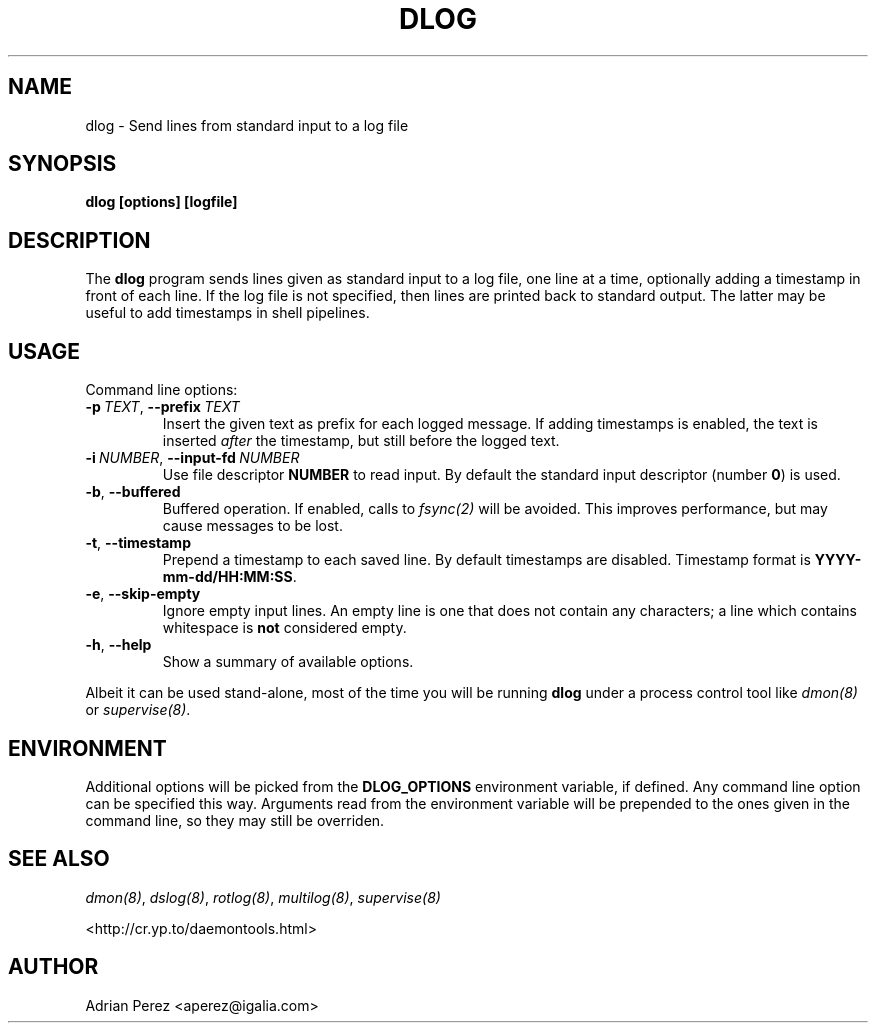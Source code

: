 .\" Man page generated from reStructuredText.
.
.
.nr rst2man-indent-level 0
.
.de1 rstReportMargin
\\$1 \\n[an-margin]
level \\n[rst2man-indent-level]
level margin: \\n[rst2man-indent\\n[rst2man-indent-level]]
-
\\n[rst2man-indent0]
\\n[rst2man-indent1]
\\n[rst2man-indent2]
..
.de1 INDENT
.\" .rstReportMargin pre:
. RS \\$1
. nr rst2man-indent\\n[rst2man-indent-level] \\n[an-margin]
. nr rst2man-indent-level +1
.\" .rstReportMargin post:
..
.de UNINDENT
. RE
.\" indent \\n[an-margin]
.\" old: \\n[rst2man-indent\\n[rst2man-indent-level]]
.nr rst2man-indent-level -1
.\" new: \\n[rst2man-indent\\n[rst2man-indent-level]]
.in \\n[rst2man-indent\\n[rst2man-indent-level]]u
..
.TH "DLOG" "8" "" ""
.SH NAME
dlog \- Send lines from standard input to a log file
.SH SYNOPSIS
.sp
\fBdlog [options] [logfile]\fP
.SH DESCRIPTION
.sp
The \fBdlog\fP program sends lines given as standard input to a log file,
one line at a time, optionally adding a timestamp in front of each line.
If the log file is not specified, then lines are printed back to standard
output. The latter may be useful to add timestamps in shell pipelines.
.SH USAGE
.sp
Command line options:
.INDENT 0.0
.TP
.BI \-p \ TEXT\fR,\fB \ \-\-prefix \ TEXT
Insert the given text as prefix for each logged message. If
adding timestamps is enabled, the text is inserted \fIafter\fP
the timestamp, but still before the logged text.
.TP
.BI \-i \ NUMBER\fR,\fB \ \-\-input\-fd \ NUMBER
Use file descriptor \fBNUMBER\fP to read input. By default the
standard input descriptor (number \fB0\fP) is used.
.TP
.B  \-b\fP,\fB  \-\-buffered
Buffered operation. If enabled, calls to \fIfsync(2)\fP will be
avoided. This improves performance, but may cause messages to
be lost.
.TP
.B  \-t\fP,\fB  \-\-timestamp
Prepend a timestamp to each saved line. By default
timestamps are disabled. Timestamp format is
\fBYYYY\-mm\-dd/HH:MM:SS\fP\&.
.TP
.B  \-e\fP,\fB  \-\-skip\-empty
Ignore empty input lines. An empty line is one that does not
contain any characters; a line which contains whitespace is
\fBnot\fP considered empty.
.TP
.B  \-h\fP,\fB  \-\-help
Show a summary of available options.
.UNINDENT
.sp
Albeit it can be used stand\-alone, most of the time you will be running
\fBdlog\fP under a process control tool like \fIdmon(8)\fP or \fIsupervise(8)\fP\&.
.SH ENVIRONMENT
.sp
Additional options will be picked from the \fBDLOG_OPTIONS\fP environment
variable, if defined. Any command line option can be specified this way.
Arguments read from the environment variable will be prepended to the ones
given in the command line, so they may still be overriden.
.SH SEE ALSO
.sp
\fIdmon(8)\fP, \fIdslog(8)\fP, \fIrotlog(8)\fP, \fImultilog(8)\fP, \fIsupervise(8)\fP
.sp
 <http://cr.yp.to/daemontools.html> 
.SH AUTHOR
Adrian Perez <aperez@igalia.com>
.\" Generated by docutils manpage writer.
.
